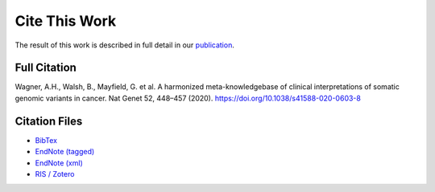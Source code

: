 Cite This Work
===========================
The result of this work is described in full detail in our `publication`_.

Full Citation
-------------
Wagner, A.H., Walsh, B., Mayfield, G. et al. A harmonized meta-knowledgebase of
clinical interpretations of somatic genomic variants in cancer. Nat Genet 52,
448–457 (2020). https://doi.org/10.1038/s41588-020-0603-8

Citation Files
--------------

* `BibTex </cite_files/metakb-preprint.bib>`_
* `EndNote (tagged) </cite_files/metakb-preprint.enw>`_
* `EndNote (xml) </cite_files/metakb-preprint.xml>`_
* `RIS / Zotero </cite_files/metakb-preprint.ris>`_

.. _publication: https://doi.org/10.1038/s41588-020-0603-8
